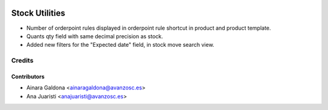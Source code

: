 .. image:: https://img.shields.io/badge/licence-AGPL--3-blue.svg
    :target: http://www.gnu.org/licenses/agpl-3.0-standalone.html
    :alt: License: AGPL-3

===============
Stock Utilities
===============

* Number of orderpoint rules displayed in orderpoint rule shortcut in product
  and product template.
* Quants qty field with same decimal precision as stock.
* Added new filters for the "Expected date" field, in stock move search view.


Credits
=======

Contributors
------------
* Ainara Galdona <ainaragaldona@avanzosc.es>
* Ana Juaristi <anajuaristi@avanzosc.es>

